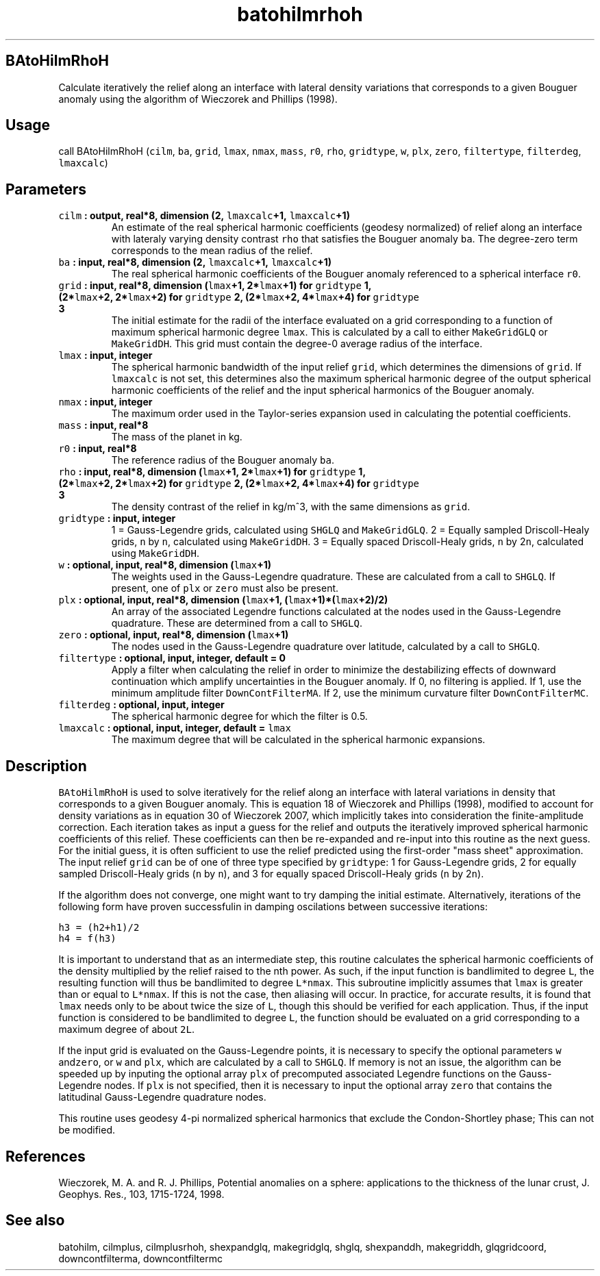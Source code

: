 .TH "batohilmrhoh" "1" "2015\-04\-28" "Fortran 95" "SHTOOLS 3.1"
.SH BAtoHilmRhoH
.PP
Calculate iteratively the relief along an interface with lateral density
variations that corresponds to a given Bouguer anomaly using the
algorithm of Wieczorek and Phillips (1998).
.SH Usage
.PP
call BAtoHilmRhoH (\f[C]cilm\f[], \f[C]ba\f[], \f[C]grid\f[],
\f[C]lmax\f[], \f[C]nmax\f[], \f[C]mass\f[], \f[C]r0\f[], \f[C]rho\f[],
\f[C]gridtype\f[], \f[C]w\f[], \f[C]plx\f[], \f[C]zero\f[],
\f[C]filtertype\f[], \f[C]filterdeg\f[], \f[C]lmaxcalc\f[])
.SH Parameters
.TP
.B \f[C]cilm\f[] : output, real*8, dimension (2, \f[C]lmaxcalc\f[]+1, \f[C]lmaxcalc\f[]+1)
An estimate of the real spherical harmonic coefficients (geodesy
normalized) of relief along an interface with lateraly varying density
contrast \f[C]rho\f[] that satisfies the Bouguer anomaly \f[C]ba\f[].
The degree\-zero term corresponds to the mean radius of the relief.
.RS
.RE
.TP
.B \f[C]ba\f[] : input, real*8, dimension (2, \f[C]lmaxcalc\f[]+1, \f[C]lmaxcalc\f[]+1)
The real spherical harmonic coefficients of the Bouguer anomaly
referenced to a spherical interface \f[C]r0\f[].
.RS
.RE
.TP
.B \f[C]grid\f[] : input, real*8, dimension (\f[C]lmax\f[]+1, 2*\f[C]lmax\f[]+1) for \f[C]gridtype\f[] 1, (2*\f[C]lmax\f[]+2, 2*\f[C]lmax\f[]+2) for \f[C]gridtype\f[] 2, (2*\f[C]lmax\f[]+2, 4*\f[C]lmax\f[]+4) for \f[C]gridtype\f[] 3
The initial estimate for the radii of the interface evaluated on a grid
corresponding to a function of maximum spherical harmonic degree
\f[C]lmax\f[].
This is calculated by a call to either \f[C]MakeGridGLQ\f[] or
\f[C]MakeGridDH\f[].
This grid must contain the degree\-0 average radius of the interface.
.RS
.RE
.TP
.B \f[C]lmax\f[] : input, integer
The spherical harmonic bandwidth of the input relief \f[C]grid\f[],
which determines the dimensions of \f[C]grid\f[].
If \f[C]lmaxcalc\f[] is not set, this determines also the maximum
spherical harmonic degree of the output spherical harmonic coefficients
of the relief and the input spherical harmonics of the Bouguer anomaly.
.RS
.RE
.TP
.B \f[C]nmax\f[] : input, integer
The maximum order used in the Taylor\-series expansion used in
calculating the potential coefficients.
.RS
.RE
.TP
.B \f[C]mass\f[] : input, real*8
The mass of the planet in kg.
.RS
.RE
.TP
.B \f[C]r0\f[] : input, real*8
The reference radius of the Bouguer anomaly \f[C]ba\f[].
.RS
.RE
.TP
.B \f[C]rho\f[] : input, real*8, dimension (\f[C]lmax\f[]+1, 2*\f[C]lmax\f[]+1) for \f[C]gridtype\f[] 1, (2*\f[C]lmax\f[]+2, 2*\f[C]lmax\f[]+2) for \f[C]gridtype\f[] 2, (2*\f[C]lmax\f[]+2, 4*\f[C]lmax\f[]+4) for \f[C]gridtype\f[] 3
The density contrast of the relief in kg/m^3, with the same dimensions
as \f[C]grid\f[].
.RS
.RE
.TP
.B \f[C]gridtype\f[] : input, integer
1 = Gauss\-Legendre grids, calculated using \f[C]SHGLQ\f[] and
\f[C]MakeGridGLQ\f[].
2 = Equally sampled Driscoll\-Healy grids, \f[C]n\f[] by \f[C]n\f[],
calculated using \f[C]MakeGridDH\f[].
3 = Equally spaced Driscoll\-Healy grids, \f[C]n\f[] by 2\f[C]n\f[],
calculated using \f[C]MakeGridDH\f[].
.RS
.RE
.TP
.B \f[C]w\f[] : optional, input, real*8, dimension (\f[C]lmax\f[]+1)
The weights used in the Gauss\-Legendre quadrature.
These are calculated from a call to \f[C]SHGLQ\f[].
If present, one of \f[C]plx\f[] or \f[C]zero\f[] must also be present.
.RS
.RE
.TP
.B \f[C]plx\f[] : optional, input, real*8, dimension (\f[C]lmax\f[]+1, (\f[C]lmax\f[]+1)*(\f[C]lmax\f[]+2)/2)
An array of the associated Legendre functions calculated at the nodes
used in the Gauss\-Legendre quadrature.
These are determined from a call to \f[C]SHGLQ\f[].
.RS
.RE
.TP
.B \f[C]zero\f[] : optional, input, real*8, dimension (\f[C]lmax\f[]+1)
The nodes used in the Gauss\-Legendre quadrature over latitude,
calculated by a call to \f[C]SHGLQ\f[].
.RS
.RE
.TP
.B \f[C]filtertype\f[] : optional, input, integer, default = 0
Apply a filter when calculating the relief in order to minimize the
destabilizing effects of downward continuation which amplify
uncertainties in the Bouguer anomaly.
If 0, no filtering is applied.
If 1, use the minimum amplitude filter \f[C]DownContFilterMA\f[].
If 2, use the minimum curvature filter \f[C]DownContFilterMC\f[].
.RS
.RE
.TP
.B \f[C]filterdeg\f[] : optional, input, integer
The spherical harmonic degree for which the filter is 0.5.
.RS
.RE
.TP
.B \f[C]lmaxcalc\f[] : optional, input, integer, default = \f[C]lmax\f[]
The maximum degree that will be calculated in the spherical harmonic
expansions.
.RS
.RE
.SH Description
.PP
\f[C]BAtoHilmRhoH\f[] is used to solve iteratively for the relief along
an interface with lateral variations in density that corresponds to a
given Bouguer anomaly.
This is equation 18 of Wieczorek and Phillips (1998), modified to
account for density variations as in equation 30 of Wieczorek 2007,
which implicitly takes into consideration the finite\-amplitude
correction.
Each iteration takes as input a guess for the relief and outputs the
iteratively improved spherical harmonic coefficients of this relief.
These coefficients can then be re\-expanded and re\-input into this
routine as the next guess.
For the initial guess, it is often sufficient to use the relief
predicted using the first\-order "mass sheet" approximation.
The input relief \f[C]grid\f[] can be of one of three type specified by
\f[C]gridtype\f[]: 1 for Gauss\-Legendre grids, 2 for equally sampled
Driscoll\-Healy grids (\f[C]n\f[] by \f[C]n\f[]), and 3 for equally
spaced Driscoll\-Healy grids (\f[C]n\f[] by 2\f[C]n\f[]).
.PP
If the algorithm does not converge, one might want to try damping the
initial estimate.
Alternatively, iterations of the following form have proven successfulin
in damping oscilations between successive iterations:
.PP
\f[C]h3\ =\ (h2+h1)/2\f[]
.PD 0
.P
.PD
\f[C]h4\ =\ f(h3)\f[]
.PP
It is important to understand that as an intermediate step, this routine
calculates the spherical harmonic coefficients of the density multiplied
by the relief raised to the nth power.
As such, if the input function is bandlimited to degree \f[C]L\f[], the
resulting function will thus be bandlimited to degree \f[C]L*nmax\f[].
This subroutine implicitly assumes that \f[C]lmax\f[] is greater than or
equal to \f[C]L*nmax\f[].
If this is not the case, then aliasing will occur.
In practice, for accurate results, it is found that \f[C]lmax\f[] needs
only to be about twice the size of \f[C]L\f[], though this should be
verified for each application.
Thus, if the input function is considered to be bandlimited to degree
\f[C]L\f[], the function should be evaluated on a grid corresponding to
a maximum degree of about \f[C]2L\f[].
.PP
If the input grid is evaluated on the Gauss\-Legendre points, it is
necessary to specify the optional parameters \f[C]w\f[]
and\f[C]zero\f[], or \f[C]w\f[] and \f[C]plx\f[], which are calculated
by a call to \f[C]SHGLQ\f[].
If memory is not an issue, the algorithm can be speeded up by inputing
the optional array \f[C]plx\f[] of precomputed associated Legendre
functions on the Gauss\-Legendre nodes.
If \f[C]plx\f[] is not specified, then it is necessary to input the
optional array \f[C]zero\f[] that contains the latitudinal
Gauss\-Legendre quadrature nodes.
.PP
This routine uses geodesy 4\-pi normalized spherical harmonics that
exclude the Condon\-Shortley phase; This can not be modified.
.SH References
.PP
Wieczorek, M.
A.
and R.
J.
Phillips, Potential anomalies on a sphere: applications to the thickness
of the lunar crust, J.
Geophys.
Res., 103, 1715\-1724, 1998.
.SH See also
.PP
batohilm, cilmplus, cilmplusrhoh, shexpandglq, makegridglq, shglq,
shexpanddh, makegriddh, glqgridcoord, downcontfilterma, downcontfiltermc
